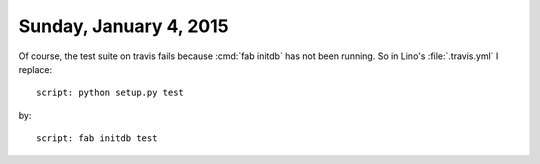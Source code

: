 =======================
Sunday, January 4, 2015
=======================

Of course, the test suite on travis fails because :cmd:`fab initdb`
has not been running. So in Lino's :file:`.travis.yml` I replace::

  script: python setup.py test 

by::

  script: fab initdb test


